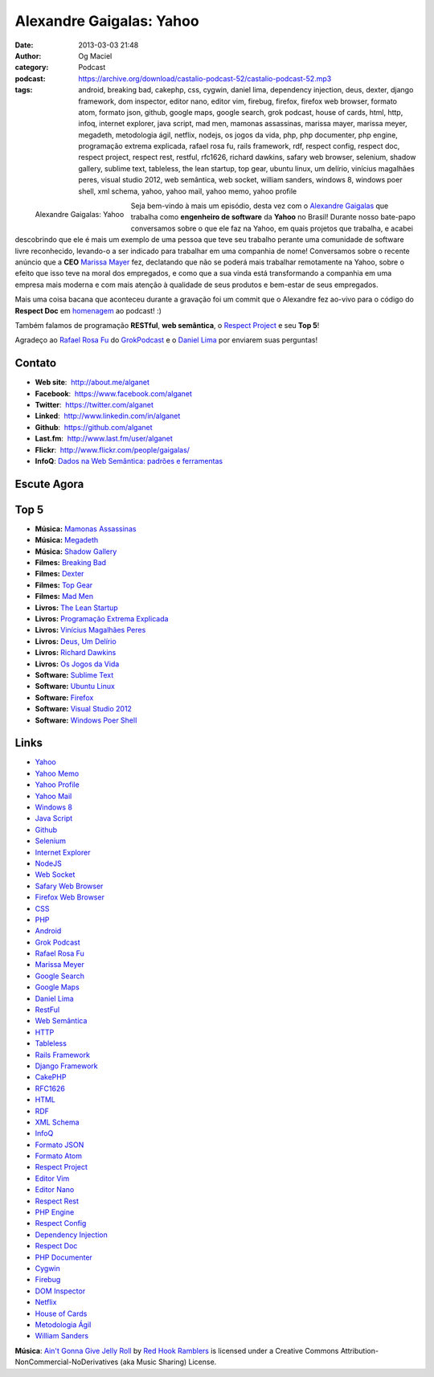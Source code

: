 Alexandre Gaigalas: Yahoo
#########################
:date: 2013-03-03 21:48
:author: Og Maciel
:category: Podcast
:podcast: https://archive.org/download/castalio-podcast-52/castalio-podcast-52.mp3
:tags: android, breaking bad, cakephp, css, cygwin, daniel lima, dependency injection, deus, dexter, django framework, dom inspector, editor nano, editor vim, firebug, firefox, firefox web browser, formato atom, formato json, github, google maps, google search, grok podcast, house of cards, html, http, infoq, internet explorer, java script, mad men, mamonas assassinas, marissa mayer, marissa meyer, megadeth, metodologia ágil, netflix, nodejs, os jogos da vida, php, php documenter, php engine, programação extrema explicada, rafael rosa fu, rails framework, rdf, respect config, respect doc, respect project, respect rest, restful, rfc1626, richard dawkins, safary web browser, selenium, shadow gallery, sublime text, tableless, the lean startup, top gear, ubuntu linux, um delírio, vinícius magalhães peres, visual studio 2012, web semântica, web socket, william sanders, windows 8, windows poer shell, xml schema, yahoo, yahoo mail, yahoo memo, yahoo profile

.. figure:: {filename}/images/alexandregaigalas.jpg
   :alt: Alexandre Gaigalas: Yahoo
   :align: left

   Alexandre Gaigalas: Yahoo

Seja bem-vindo à mais um episódio, desta vez com o `Alexandre
Gaigalas <http://about.me/alganet>`__ que trabalha como **engenheiro de
software** da **Yahoo** no Brasil! Durante nosso bate-papo conversamos
sobre o que ele faz na Yahoo, em quais projetos que trabalha, e acabei
descobrindo que ele é mais um exemplo de uma pessoa que teve seu
trabalho perante uma comunidade de software livre reconhecido, levando-o
a ser indicado para trabalhar em uma companhia de nome! Conversamos
sobre o recente anúncio que a **CEO** `Marissa
Mayer <https://en.wikipedia.org/wiki/Marissa_Mayer>`__ fez, declatando
que não se poderá mais trabalhar remotamente na Yahoo, sobre o efeito
que isso teve na moral dos empregados, e como que a sua vinda está
transformando a companhia em uma empresa mais moderna e com mais atenção
à qualidade de seus produtos e bem-estar de seus empregados.

Mais uma coisa bacana que aconteceu durante a gravação foi um commit que
o Alexandre fez ao-vivo para o código do **Respect Doc** em
`homenagem <https://github.com/Respect/Doc/commit/c1b6a473c62253725321eeb4a4125e3c25e709f1>`__
ao podcast! :)

.. more

Também falamos de programação **RESTful**, **web semântica**, o `Respect
Project <http://respect.li/>`__ e seu **Top 5**!

Agradeço ao `Rafael Rosa Fu <https://twitter.com/rafaelrosafu>`__ do
`GrokPodcast <http://grokpodcast.com/>`__ e o `Daniel
Lima <https://twitter.com/yourwebmaker>`__ por enviarem suas perguntas!


Contato
-------
-  **Web site**:  http://about.me/alganet
-  **Facebook**:  https://www.facebook.com/alganet
-  **Twitter**:  https://twitter.com/alganet
-  **Linked**:  http://www.linkedin.com/in/alganet
-  **Github**:  https://github.com/alganet
-  **Last.fm**:  http://www.last.fm/user/alganet
-  **Flickr**:  http://www.flickr.com/people/gaigalas/
-  **InfoQ**: `Dados na Web Semântica: padrões e ferramentas <http://www.infoq.com/br/presentations/web-semantica-dados;jsessionid=E408164E3C4277902ADA1D8782C45380>`__

Escute Agora
------------

.. podcast:: castalio-podcast-52

Top 5
-----
-  **Música:** `Mamonas Assassinas <http://www.last.fm/search?q=Mamonas+Assassinas>`__
-  **Música:** `Megadeth <http://www.last.fm/search?q=Megadeth>`__
-  **Música:** `Shadow Gallery <http://www.last.fm/search?q=Shadow+Gallery>`__
-  **Filmes:** `Breaking Bad <http://www.imdb.com/find?s=all&q=Breaking+Bad>`__
-  **Filmes:** `Dexter <http://www.imdb.com/find?s=all&q=Dexter>`__
-  **Filmes:** `Top Gear <http://www.imdb.com/find?s=all&q=Top+Gear>`__
-  **Filmes:** `Mad Men <http://www.imdb.com/find?s=all&q=Mad+Men>`__
-  **Livros:** `The Lean Startup <http://www.amazon.com/s/ref=nb_sb_noss?url=search-alias%3Dstripbooks&field-keywords=The+Lean+Startup>`__
-  **Livros:** `Programação Extrema Explicada <http://www.amazon.com/s/ref=nb_sb_noss?url=search-alias%3Dstripbooks&field-keywords=Programação+Extrema+Explicada>`__
-  **Livros:** `Vinícius Magalhães Peres <http://www.amazon.com/s/ref=nb_sb_noss?url=search-alias%3Dstripbooks&field-keywords=Vinícius+Magalhães+Peres>`__
-  **Livros:** `Deus, Um Delírio <http://www.amazon.com/s/ref=nb_sb_noss?url=search-alias%3Dstripbooks&field-keywords=Deus,+Um+Delírio>`__
-  **Livros:** `Richard Dawkins <http://www.amazon.com/s/ref=nb_sb_noss?url=search-alias%3Dstripbooks&field-keywords=Richard+Dawkins>`__
-  **Livros:** `Os Jogos da Vida <http://www.amazon.com/s/ref=nb_sb_noss?url=search-alias%3Dstripbooks&field-keywords=Os+Jogos+da+Vida>`__
-  **Software:** `Sublime Text <https://duckduckgo.com/?q=Sublime+Text>`__
-  **Software:** `Ubuntu Linux <https://duckduckgo.com/?q=Ubuntu+Linux>`__
-  **Software:** `Firefox <https://duckduckgo.com/?q=Firefox>`__
-  **Software:** `Visual Studio 2012 <https://duckduckgo.com/?q=Visual+Studio+2012>`__
-  **Software:** `Windows Poer Shell <https://duckduckgo.com/?q=Windows+Poer+Shell>`__

Links
-----
-  `Yahoo <https://duckduckgo.com/?q=Yahoo>`__
-  `Yahoo Memo <https://duckduckgo.com/?q=Yahoo+Memo>`__
-  `Yahoo Profile <https://duckduckgo.com/?q=Yahoo+Profile>`__
-  `Yahoo Mail <https://duckduckgo.com/?q=Yahoo+Mail>`__
-  `Windows 8 <https://duckduckgo.com/?q=Windows+8>`__
-  `Java Script <https://duckduckgo.com/?q=Java+Script>`__
-  `Github <https://duckduckgo.com/?q=Github>`__
-  `Selenium <https://duckduckgo.com/?q=Selenium>`__
-  `Internet Explorer <https://duckduckgo.com/?q=Internet+Explorer>`__
-  `NodeJS <https://duckduckgo.com/?q=NodeJS>`__
-  `Web Socket <https://duckduckgo.com/?q=Web+Socket>`__
-  `Safary Web Browser <https://duckduckgo.com/?q=Safary+Web+Browser>`__
-  `Firefox Web Browser <https://duckduckgo.com/?q=Firefox+Web+Browser>`__
-  `CSS <https://duckduckgo.com/?q=CSS>`__
-  `PHP <https://duckduckgo.com/?q=PHP>`__
-  `Android <https://duckduckgo.com/?q=Android>`__
-  `Grok Podcast <https://duckduckgo.com/?q=Grok+Podcast>`__
-  `Rafael Rosa Fu <https://duckduckgo.com/?q=Rafael+Rosa+Fu>`__
-  `Marissa Meyer <https://duckduckgo.com/?q=Marissa+Meyer>`__
-  `Google Search <https://duckduckgo.com/?q=Google+Search>`__
-  `Google Maps <https://duckduckgo.com/?q=Google+Maps>`__
-  `Daniel Lima <https://duckduckgo.com/?q=Daniel+Lima>`__
-  `RestFul <https://duckduckgo.com/?q=RestFul>`__
-  `Web Semântica <https://duckduckgo.com/?q=Web+Semântica>`__
-  `HTTP <https://duckduckgo.com/?q=HTTP>`__
-  `Tableless <https://duckduckgo.com/?q=Tableless>`__
-  `Rails Framework <https://duckduckgo.com/?q=Rails+Framework>`__
-  `Django Framework <https://duckduckgo.com/?q=Django+Framework>`__
-  `CakePHP <https://duckduckgo.com/?q=CakePHP>`__
-  `RFC1626 <https://duckduckgo.com/?q=RFC1626>`__
-  `HTML <https://duckduckgo.com/?q=HTML>`__
-  `RDF <https://duckduckgo.com/?q=RDF>`__
-  `XML Schema <https://duckduckgo.com/?q=XML+Schema>`__
-  `InfoQ <https://duckduckgo.com/?q=InfoQ>`__
-  `Formato JSON <https://duckduckgo.com/?q=Formato+JSON>`__
-  `Formato Atom <https://duckduckgo.com/?q=Formato+Atom>`__
-  `Respect Project <https://duckduckgo.com/?q=Respect+Project>`__
-  `Editor Vim <https://duckduckgo.com/?q=Editor+Vim>`__
-  `Editor Nano <https://duckduckgo.com/?q=Editor+Nano>`__
-  `Respect Rest <https://duckduckgo.com/?q=Respect+Rest>`__
-  `PHP Engine <https://duckduckgo.com/?q=PHP+Engine>`__
-  `Respect Config <https://duckduckgo.com/?q=Respect+Config>`__
-  `Dependency Injection <https://duckduckgo.com/?q=Dependency+Injection>`__
-  `Respect Doc <https://duckduckgo.com/?q=Respect+Doc>`__
-  `PHP Documenter <https://duckduckgo.com/?q=PHP+Documenter>`__
-  `Cygwin <https://duckduckgo.com/?q=Cygwin>`__
-  `Firebug <https://duckduckgo.com/?q=Firebug>`__
-  `DOM Inspector <https://duckduckgo.com/?q=DOM+Inspector>`__
-  `Netflix <https://duckduckgo.com/?q=Netflix>`__
-  `House of Cards <https://duckduckgo.com/?q=House+of+Cards>`__
-  `Metodologia Ágil <https://duckduckgo.com/?q=Metodologia+Ágil>`__
-  `William Sanders <https://duckduckgo.com/?q=William+Sanders>`__

.. class:: panel-body bg-info

        **Música**: `Ain't Gonna Give Jelly Roll`_ by `Red Hook Ramblers`_ is licensed under a Creative Commons Attribution-NonCommercial-NoDerivatives (aka Music Sharing) License.

.. Footer
.. _Ain't Gonna Give Jelly Roll: http://freemusicarchive.org/music/Red_Hook_Ramblers/Live__WFMU_on_Antique_Phonograph_Music_Program_with_MAC_Feb_8_2011/Red_Hook_Ramblers_-_12_-_Aint_Gonna_Give_Jelly_Roll
.. _Red Hook Ramblers: http://www.redhookramblers.com/
